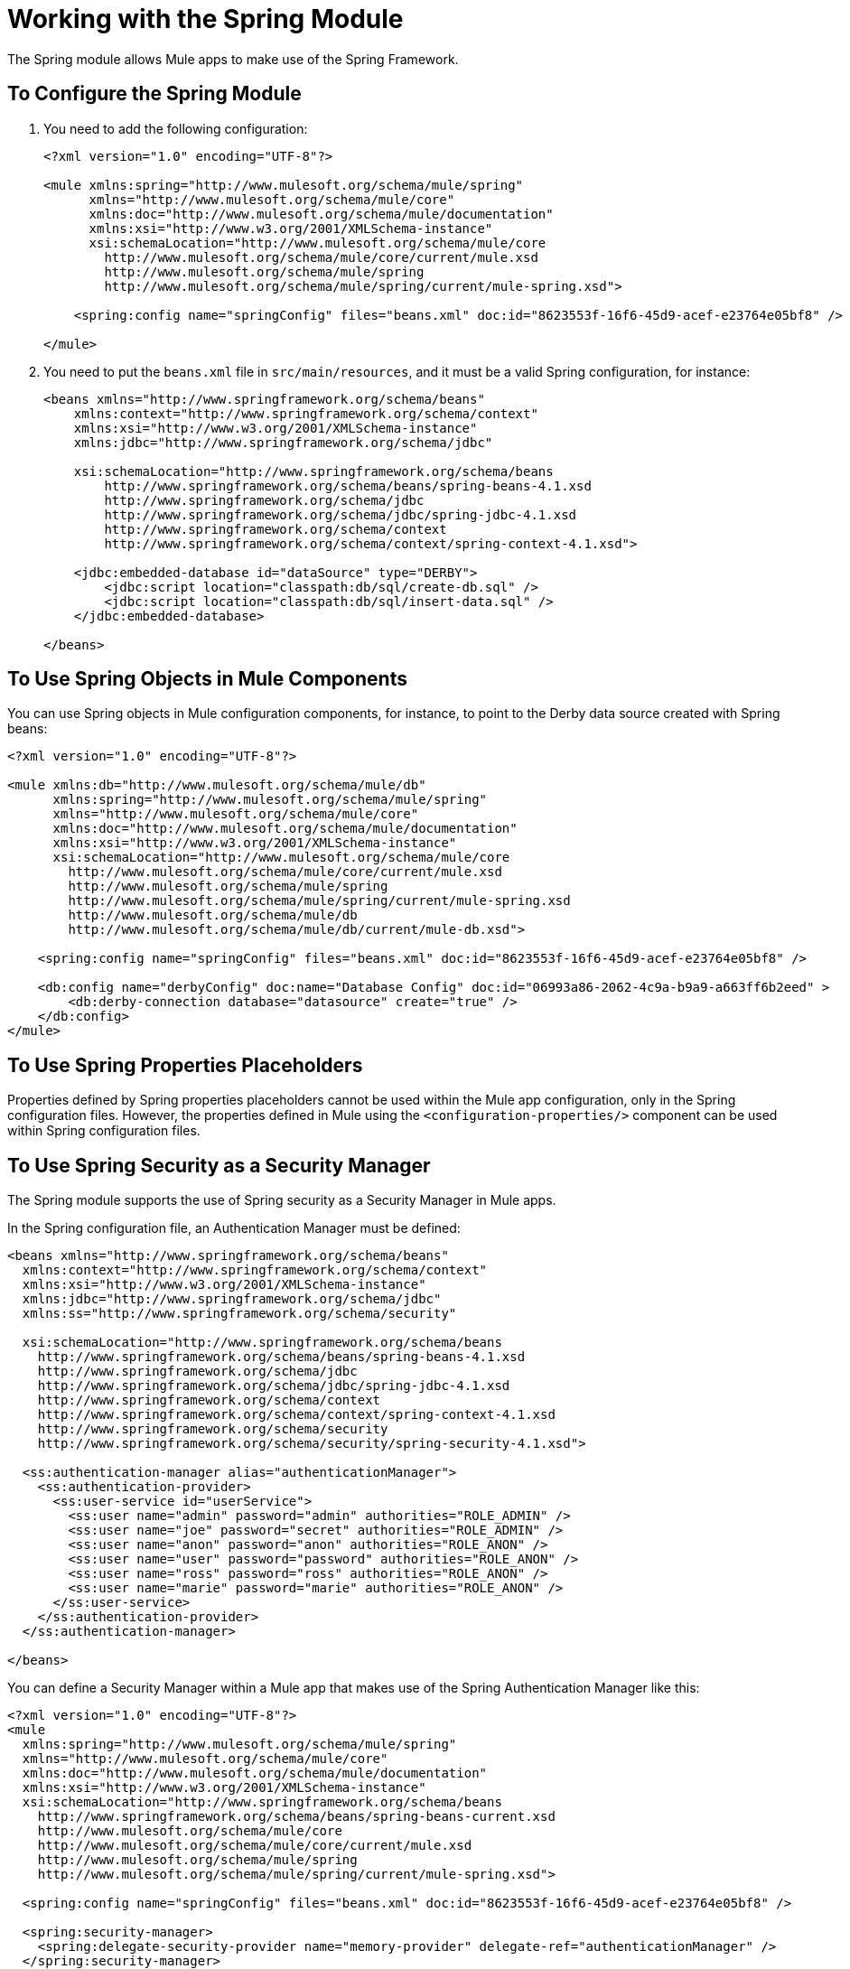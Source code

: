 = Working with the Spring Module

The Spring module allows Mule apps to make use of the Spring Framework.

== To Configure the Spring Module

. You need to add the following configuration:
+
[source, xml, linenum]
----
<?xml version="1.0" encoding="UTF-8"?>

<mule xmlns:spring="http://www.mulesoft.org/schema/mule/spring"
      xmlns="http://www.mulesoft.org/schema/mule/core"
      xmlns:doc="http://www.mulesoft.org/schema/mule/documentation"
      xmlns:xsi="http://www.w3.org/2001/XMLSchema-instance"
      xsi:schemaLocation="http://www.mulesoft.org/schema/mule/core
        http://www.mulesoft.org/schema/mule/core/current/mule.xsd
        http://www.mulesoft.org/schema/mule/spring
        http://www.mulesoft.org/schema/mule/spring/current/mule-spring.xsd">

    <spring:config name="springConfig" files="beans.xml" doc:id="8623553f-16f6-45d9-acef-e23764e05bf8" />

</mule>
----
+
. You need to put the `beans.xml` file in `src/main/resources`, and it must be a valid Spring configuration, for instance:
+
[source, xml, linenum]
----
<beans xmlns="http://www.springframework.org/schema/beans"
    xmlns:context="http://www.springframework.org/schema/context"
    xmlns:xsi="http://www.w3.org/2001/XMLSchema-instance"
    xmlns:jdbc="http://www.springframework.org/schema/jdbc"

    xsi:schemaLocation="http://www.springframework.org/schema/beans
        http://www.springframework.org/schema/beans/spring-beans-4.1.xsd
        http://www.springframework.org/schema/jdbc
        http://www.springframework.org/schema/jdbc/spring-jdbc-4.1.xsd
        http://www.springframework.org/schema/context
        http://www.springframework.org/schema/context/spring-context-4.1.xsd">

    <jdbc:embedded-database id="dataSource" type="DERBY">
        <jdbc:script location="classpath:db/sql/create-db.sql" />
        <jdbc:script location="classpath:db/sql/insert-data.sql" />
    </jdbc:embedded-database>

</beans>
----

== To Use Spring Objects in Mule Components

You can use Spring objects in Mule configuration components, for instance, to point to the Derby data source created with Spring beans:

[source, xml, linenum]
----
<?xml version="1.0" encoding="UTF-8"?>

<mule xmlns:db="http://www.mulesoft.org/schema/mule/db"
      xmlns:spring="http://www.mulesoft.org/schema/mule/spring"
      xmlns="http://www.mulesoft.org/schema/mule/core"
      xmlns:doc="http://www.mulesoft.org/schema/mule/documentation"
      xmlns:xsi="http://www.w3.org/2001/XMLSchema-instance"
      xsi:schemaLocation="http://www.mulesoft.org/schema/mule/core
        http://www.mulesoft.org/schema/mule/core/current/mule.xsd
        http://www.mulesoft.org/schema/mule/spring
        http://www.mulesoft.org/schema/mule/spring/current/mule-spring.xsd
        http://www.mulesoft.org/schema/mule/db
        http://www.mulesoft.org/schema/mule/db/current/mule-db.xsd">

    <spring:config name="springConfig" files="beans.xml" doc:id="8623553f-16f6-45d9-acef-e23764e05bf8" />

    <db:config name="derbyConfig" doc:name="Database Config" doc:id="06993a86-2062-4c9a-b9a9-a663ff6b2eed" >
        <db:derby-connection database="datasource" create="true" />
    </db:config>
</mule>
----

== To Use Spring Properties Placeholders

Properties defined by Spring properties placeholders cannot be used within the Mule app configuration, only in the Spring configuration files. However, the properties defined in Mule using the `<configuration-properties/>` component can be used within Spring configuration files.

== To Use Spring Security as a Security Manager

The Spring module supports the use of Spring security as a Security Manager in Mule apps.

In the Spring configuration file, an Authentication Manager must be defined:

[source, xml, linenum]
----
<beans xmlns="http://www.springframework.org/schema/beans"
  xmlns:context="http://www.springframework.org/schema/context"
  xmlns:xsi="http://www.w3.org/2001/XMLSchema-instance"
  xmlns:jdbc="http://www.springframework.org/schema/jdbc"
  xmlns:ss="http://www.springframework.org/schema/security"

  xsi:schemaLocation="http://www.springframework.org/schema/beans
    http://www.springframework.org/schema/beans/spring-beans-4.1.xsd
    http://www.springframework.org/schema/jdbc
    http://www.springframework.org/schema/jdbc/spring-jdbc-4.1.xsd
    http://www.springframework.org/schema/context
    http://www.springframework.org/schema/context/spring-context-4.1.xsd
    http://www.springframework.org/schema/security
    http://www.springframework.org/schema/security/spring-security-4.1.xsd">

  <ss:authentication-manager alias="authenticationManager">
    <ss:authentication-provider>
      <ss:user-service id="userService">
        <ss:user name="admin" password="admin" authorities="ROLE_ADMIN" />
        <ss:user name="joe" password="secret" authorities="ROLE_ADMIN" />
        <ss:user name="anon" password="anon" authorities="ROLE_ANON" />
        <ss:user name="user" password="password" authorities="ROLE_ANON" />
        <ss:user name="ross" password="ross" authorities="ROLE_ANON" />
        <ss:user name="marie" password="marie" authorities="ROLE_ANON" />
      </ss:user-service>
    </ss:authentication-provider>
  </ss:authentication-manager>

</beans>
----

You can define a Security Manager within a Mule app that makes use of the Spring Authentication Manager like this:

[source, xml, linenum]
----
<?xml version="1.0" encoding="UTF-8"?>
<mule
  xmlns:spring="http://www.mulesoft.org/schema/mule/spring"
  xmlns="http://www.mulesoft.org/schema/mule/core"
  xmlns:doc="http://www.mulesoft.org/schema/mule/documentation"
  xmlns:xsi="http://www.w3.org/2001/XMLSchema-instance"
  xsi:schemaLocation="http://www.springframework.org/schema/beans
    http://www.springframework.org/schema/beans/spring-beans-current.xsd
    http://www.mulesoft.org/schema/mule/core
    http://www.mulesoft.org/schema/mule/core/current/mule.xsd
    http://www.mulesoft.org/schema/mule/spring
    http://www.mulesoft.org/schema/mule/spring/current/mule-spring.xsd">

  <spring:config name="springConfig" files="beans.xml" doc:id="8623553f-16f6-45d9-acef-e23764e05bf8" />

  <spring:security-manager>
    <spring:delegate-security-provider name="memory-provider" delegate-ref="authenticationManager" />
  </spring:security-manager>

</mule>
----

== To Validate Authentication using the Spring Authorization Filter

The Spring module adds support for a filter that will fail if the authentication cannot be validated using the Mule Security Manager, for example:

[source, xml, linenum]
----
<?xml version="1.0" encoding="UTF-8"?>
<mule
  xmlns:http="http://www.mulesoft.org/schema/mule/http"
  xmlns:db="http://www.mulesoft.org/schema/mule/db"
  xmlns:spring="http://www.mulesoft.org/schema/mule/spring"
  xmlns="http://www.mulesoft.org/schema/mule/core"
  xmlns:doc="http://www.mulesoft.org/schema/mule/documentation"
  xmlns:xsi="http://www.w3.org/2001/XMLSchema-instance"
  xsi:schemaLocation="http://www.springframework.org/schema/beans
    http://www.springframework.org/schema/beans/spring-beans-current.xsd
    http://www.mulesoft.org/schema/mule/core
    http://www.mulesoft.org/schema/mule/core/current/mule.xsd
    http://www.mulesoft.org/schema/mule/spring
    http://www.mulesoft.org/schema/mule/spring/current/mule-spring.xsd
    http://www.mulesoft.org/schema/mule/db      http://www.mulesoft.org/schema/mule/db/current/mule-db.xsd
    http://www.mulesoft.org/schema/mule/http
    http://www.mulesoft.org/schema/mule/http/current/mule-http.xsd">

  <spring:config name="springConfig" files="beans.xml" doc:id="8623553f-16f6-45d9-acef-e23764e05bf8" />

  <spring:security-manager>
    <spring:delegate-security-provider name="memory-provider" delegate-ref="authenticationManager" />
  </spring:security-manager>

  <http:listener-config name="HTTP_Listener_config" doc:name="HTTP Listener config" doc:id="75a02b96-91d0-4850-899c-1af6578a6d09" >
      <http:listener-connection host="0.0.0.0" port="9090" />
  </http:listener-config>

  <flow name="spring-exampleFlow" doc:id="a70ad320-475c-42db-be69-a589589c93c7" >
    <http:listener config-ref="HTTP_Listener_config" path="/" doc:name="Listener" doc:id="37ac75b8-9c40-492b-97fa-9e1d2a0c708f" />
    <http:basic-security-filter realm="mule" />
      <spring:authorization-filter requiredAuthorities="ROLE_ADMIN" doc:id="64de0fab-6550-4ac3-b91c-543dd61a9a06" />
  </flow>
</mule>
----

The `http:basic-security-filter` will try to authenticate the user using basic authentication. If the request was authenticated successfully, Mule will retrieve the username and use it in the Spring `authorization-filter` to search for that user and try to authorize the request against the authority ROLE_ADMIN.

== See Also

* link:/mule-user-guide/v/4.0/configuring-properties[About Property Placeholders in Mule Apps]
